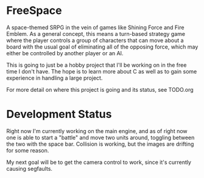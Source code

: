 * FreeSpace
A space-themed SRPG in the vein of games like Shining Force and Fire Emblem. As
a general concept, this means a turn-based strategy game where the player
controls a group of characters that can move about a board with the usual
goal of eliminating all of the opposing force, which may either be controlled
by another player or an AI.

This is going to just be a hobby project that I'll be working on in the free
time I don't have. The hope is to learn more about C as well as to gain some
experience in handling a large project.

For more detail on where this project is going and its status, see TODO.org
* Development Status
Right now I'm currently working on the main engine, and as of right now one is able
to start a "battle" and move two units around, toggling between the two with the
space bar. Collision is working, but the images are drifting for some reason.

My next goal will be to get the camera control to work, since it's currently causing
segfaults.
